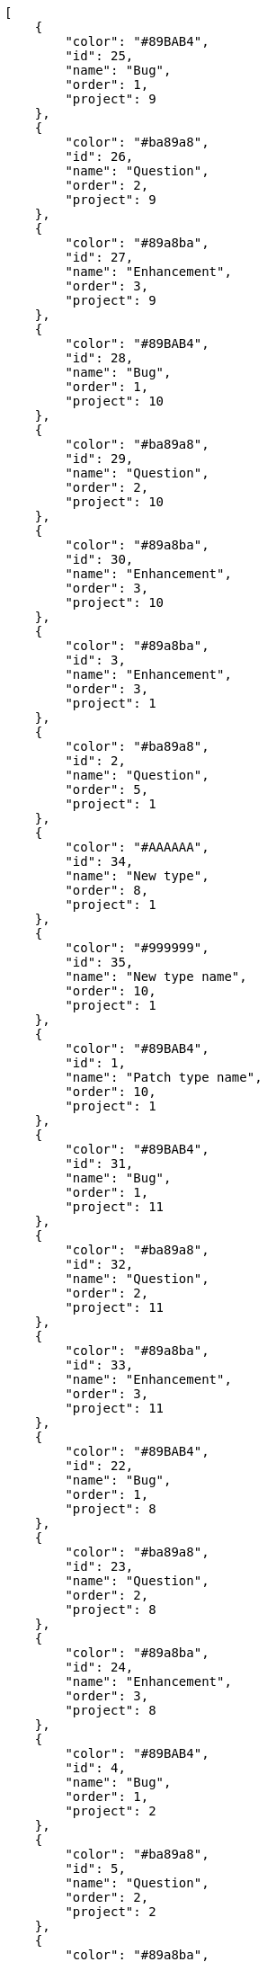[source,json]
----
[
    {
        "color": "#89BAB4",
        "id": 25,
        "name": "Bug",
        "order": 1,
        "project": 9
    },
    {
        "color": "#ba89a8",
        "id": 26,
        "name": "Question",
        "order": 2,
        "project": 9
    },
    {
        "color": "#89a8ba",
        "id": 27,
        "name": "Enhancement",
        "order": 3,
        "project": 9
    },
    {
        "color": "#89BAB4",
        "id": 28,
        "name": "Bug",
        "order": 1,
        "project": 10
    },
    {
        "color": "#ba89a8",
        "id": 29,
        "name": "Question",
        "order": 2,
        "project": 10
    },
    {
        "color": "#89a8ba",
        "id": 30,
        "name": "Enhancement",
        "order": 3,
        "project": 10
    },
    {
        "color": "#89a8ba",
        "id": 3,
        "name": "Enhancement",
        "order": 3,
        "project": 1
    },
    {
        "color": "#ba89a8",
        "id": 2,
        "name": "Question",
        "order": 5,
        "project": 1
    },
    {
        "color": "#AAAAAA",
        "id": 34,
        "name": "New type",
        "order": 8,
        "project": 1
    },
    {
        "color": "#999999",
        "id": 35,
        "name": "New type name",
        "order": 10,
        "project": 1
    },
    {
        "color": "#89BAB4",
        "id": 1,
        "name": "Patch type name",
        "order": 10,
        "project": 1
    },
    {
        "color": "#89BAB4",
        "id": 31,
        "name": "Bug",
        "order": 1,
        "project": 11
    },
    {
        "color": "#ba89a8",
        "id": 32,
        "name": "Question",
        "order": 2,
        "project": 11
    },
    {
        "color": "#89a8ba",
        "id": 33,
        "name": "Enhancement",
        "order": 3,
        "project": 11
    },
    {
        "color": "#89BAB4",
        "id": 22,
        "name": "Bug",
        "order": 1,
        "project": 8
    },
    {
        "color": "#ba89a8",
        "id": 23,
        "name": "Question",
        "order": 2,
        "project": 8
    },
    {
        "color": "#89a8ba",
        "id": 24,
        "name": "Enhancement",
        "order": 3,
        "project": 8
    },
    {
        "color": "#89BAB4",
        "id": 4,
        "name": "Bug",
        "order": 1,
        "project": 2
    },
    {
        "color": "#ba89a8",
        "id": 5,
        "name": "Question",
        "order": 2,
        "project": 2
    },
    {
        "color": "#89a8ba",
        "id": 6,
        "name": "Enhancement",
        "order": 3,
        "project": 2
    },
    {
        "color": "#89BAB4",
        "id": 7,
        "name": "Bug",
        "order": 1,
        "project": 3
    },
    {
        "color": "#ba89a8",
        "id": 8,
        "name": "Question",
        "order": 2,
        "project": 3
    },
    {
        "color": "#89a8ba",
        "id": 9,
        "name": "Enhancement",
        "order": 3,
        "project": 3
    },
    {
        "color": "#89BAB4",
        "id": 10,
        "name": "Bug",
        "order": 1,
        "project": 4
    },
    {
        "color": "#ba89a8",
        "id": 11,
        "name": "Question",
        "order": 2,
        "project": 4
    },
    {
        "color": "#89a8ba",
        "id": 12,
        "name": "Enhancement",
        "order": 3,
        "project": 4
    },
    {
        "color": "#89BAB4",
        "id": 13,
        "name": "Bug",
        "order": 1,
        "project": 5
    },
    {
        "color": "#ba89a8",
        "id": 14,
        "name": "Question",
        "order": 2,
        "project": 5
    },
    {
        "color": "#89a8ba",
        "id": 15,
        "name": "Enhancement",
        "order": 3,
        "project": 5
    },
    {
        "color": "#89BAB4",
        "id": 16,
        "name": "Bug",
        "order": 1,
        "project": 6
    }
]
----
